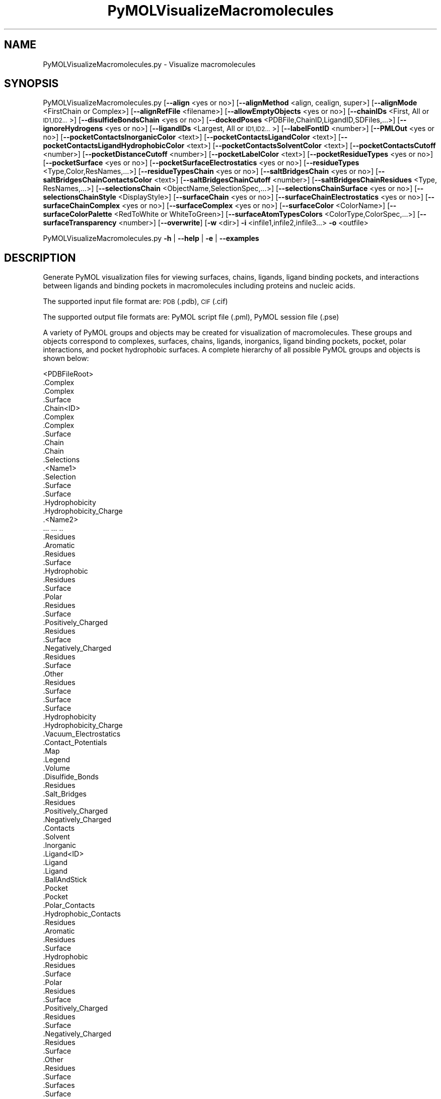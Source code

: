 .\" Automatically generated by Pod::Man 2.28 (Pod::Simple 3.35)
.\"
.\" Standard preamble:
.\" ========================================================================
.de Sp \" Vertical space (when we can't use .PP)
.if t .sp .5v
.if n .sp
..
.de Vb \" Begin verbatim text
.ft CW
.nf
.ne \\$1
..
.de Ve \" End verbatim text
.ft R
.fi
..
.\" Set up some character translations and predefined strings.  \*(-- will
.\" give an unbreakable dash, \*(PI will give pi, \*(L" will give a left
.\" double quote, and \*(R" will give a right double quote.  \*(C+ will
.\" give a nicer C++.  Capital omega is used to do unbreakable dashes and
.\" therefore won't be available.  \*(C` and \*(C' expand to `' in nroff,
.\" nothing in troff, for use with C<>.
.tr \(*W-
.ds C+ C\v'-.1v'\h'-1p'\s-2+\h'-1p'+\s0\v'.1v'\h'-1p'
.ie n \{\
.    ds -- \(*W-
.    ds PI pi
.    if (\n(.H=4u)&(1m=24u) .ds -- \(*W\h'-12u'\(*W\h'-12u'-\" diablo 10 pitch
.    if (\n(.H=4u)&(1m=20u) .ds -- \(*W\h'-12u'\(*W\h'-8u'-\"  diablo 12 pitch
.    ds L" ""
.    ds R" ""
.    ds C` ""
.    ds C' ""
'br\}
.el\{\
.    ds -- \|\(em\|
.    ds PI \(*p
.    ds L" ``
.    ds R" ''
.    ds C`
.    ds C'
'br\}
.\"
.\" Escape single quotes in literal strings from groff's Unicode transform.
.ie \n(.g .ds Aq \(aq
.el       .ds Aq '
.\"
.\" If the F register is turned on, we'll generate index entries on stderr for
.\" titles (.TH), headers (.SH), subsections (.SS), items (.Ip), and index
.\" entries marked with X<> in POD.  Of course, you'll have to process the
.\" output yourself in some meaningful fashion.
.\"
.\" Avoid warning from groff about undefined register 'F'.
.de IX
..
.nr rF 0
.if \n(.g .if rF .nr rF 1
.if (\n(rF:(\n(.g==0)) \{
.    if \nF \{
.        de IX
.        tm Index:\\$1\t\\n%\t"\\$2"
..
.        if !\nF==2 \{
.            nr % 0
.            nr F 2
.        \}
.    \}
.\}
.rr rF
.\"
.\" Accent mark definitions (@(#)ms.acc 1.5 88/02/08 SMI; from UCB 4.2).
.\" Fear.  Run.  Save yourself.  No user-serviceable parts.
.    \" fudge factors for nroff and troff
.if n \{\
.    ds #H 0
.    ds #V .8m
.    ds #F .3m
.    ds #[ \f1
.    ds #] \fP
.\}
.if t \{\
.    ds #H ((1u-(\\\\n(.fu%2u))*.13m)
.    ds #V .6m
.    ds #F 0
.    ds #[ \&
.    ds #] \&
.\}
.    \" simple accents for nroff and troff
.if n \{\
.    ds ' \&
.    ds ` \&
.    ds ^ \&
.    ds , \&
.    ds ~ ~
.    ds /
.\}
.if t \{\
.    ds ' \\k:\h'-(\\n(.wu*8/10-\*(#H)'\'\h"|\\n:u"
.    ds ` \\k:\h'-(\\n(.wu*8/10-\*(#H)'\`\h'|\\n:u'
.    ds ^ \\k:\h'-(\\n(.wu*10/11-\*(#H)'^\h'|\\n:u'
.    ds , \\k:\h'-(\\n(.wu*8/10)',\h'|\\n:u'
.    ds ~ \\k:\h'-(\\n(.wu-\*(#H-.1m)'~\h'|\\n:u'
.    ds / \\k:\h'-(\\n(.wu*8/10-\*(#H)'\z\(sl\h'|\\n:u'
.\}
.    \" troff and (daisy-wheel) nroff accents
.ds : \\k:\h'-(\\n(.wu*8/10-\*(#H+.1m+\*(#F)'\v'-\*(#V'\z.\h'.2m+\*(#F'.\h'|\\n:u'\v'\*(#V'
.ds 8 \h'\*(#H'\(*b\h'-\*(#H'
.ds o \\k:\h'-(\\n(.wu+\w'\(de'u-\*(#H)/2u'\v'-.3n'\*(#[\z\(de\v'.3n'\h'|\\n:u'\*(#]
.ds d- \h'\*(#H'\(pd\h'-\w'~'u'\v'-.25m'\f2\(hy\fP\v'.25m'\h'-\*(#H'
.ds D- D\\k:\h'-\w'D'u'\v'-.11m'\z\(hy\v'.11m'\h'|\\n:u'
.ds th \*(#[\v'.3m'\s+1I\s-1\v'-.3m'\h'-(\w'I'u*2/3)'\s-1o\s+1\*(#]
.ds Th \*(#[\s+2I\s-2\h'-\w'I'u*3/5'\v'-.3m'o\v'.3m'\*(#]
.ds ae a\h'-(\w'a'u*4/10)'e
.ds Ae A\h'-(\w'A'u*4/10)'E
.    \" corrections for vroff
.if v .ds ~ \\k:\h'-(\\n(.wu*9/10-\*(#H)'\s-2\u~\d\s+2\h'|\\n:u'
.if v .ds ^ \\k:\h'-(\\n(.wu*10/11-\*(#H)'\v'-.4m'^\v'.4m'\h'|\\n:u'
.    \" for low resolution devices (crt and lpr)
.if \n(.H>23 .if \n(.V>19 \
\{\
.    ds : e
.    ds 8 ss
.    ds o a
.    ds d- d\h'-1'\(ga
.    ds D- D\h'-1'\(hy
.    ds th \o'bp'
.    ds Th \o'LP'
.    ds ae ae
.    ds Ae AE
.\}
.rm #[ #] #H #V #F C
.\" ========================================================================
.\"
.IX Title "PyMOLVisualizeMacromolecules 1"
.TH PyMOLVisualizeMacromolecules 1 "2022-09-25" "perl v5.22.4" "MayaChemTools"
.\" For nroff, turn off justification.  Always turn off hyphenation; it makes
.\" way too many mistakes in technical documents.
.if n .ad l
.nh
.SH "NAME"
PyMOLVisualizeMacromolecules.py \- Visualize macromolecules
.SH "SYNOPSIS"
.IX Header "SYNOPSIS"
PyMOLVisualizeMacromolecules.py [\fB\-\-align\fR <yes or no>] [\fB\-\-alignMethod\fR <align, cealign, super>]
[\fB\-\-alignMode\fR <FirstChain or Complex>] [\fB\-\-alignRefFile\fR <filename>]
[\fB\-\-allowEmptyObjects\fR <yes or no>] [\fB\-\-chainIDs\fR <First, All or \s-1ID1,ID2...\s0>] [\fB\-\-disulfideBondsChain\fR <yes or no>]
[\fB\-\-dockedPoses\fR <PDBFile,ChainID,LigandID,SDFiles,...>]
[\fB\-\-ignoreHydrogens\fR <yes or no>] [\fB\-\-ligandIDs\fR <Largest, All or \s-1ID1,ID2...\s0>] [\fB\-\-labelFontID\fR <number>]
[\fB\-\-PMLOut\fR <yes or no>] [\fB\-\-pocketContactsInorganicColor\fR <text>]
[\fB\-\-pocketContactsLigandColor\fR <text>] [\fB\-\-pocketContactsLigandHydrophobicColor\fR <text>]
[\fB\-\-pocketContactsSolventColor\fR <text>] [\fB\-\-pocketContactsCutoff\fR <number>]
[\fB\-\-pocketDistanceCutoff\fR <number>] [\fB\-\-pocketLabelColor\fR <text>] [\fB\-\-pocketResidueTypes\fR <yes or no>]
[\fB\-\-pocketSurface\fR <yes or no>] [\fB\-\-pocketSurfaceElectrostatics\fR <yes or no>]
[\fB\-\-residueTypes\fR <Type,Color,ResNames,...>] [\fB\-\-residueTypesChain\fR <yes or no>]
[\fB\-\-saltBridgesChain\fR <yes or no>] [\fB\-\-saltBridgesChainContactsColor\fR <text>]
[\fB\-\-saltBridgesChainCutoff\fR <number>] [\fB\-\-saltBridgesChainResidues\fR <Type, ResNames,...>]
[\fB\-\-selectionsChain\fR <ObjectName,SelectionSpec,...>] [\fB\-\-selectionsChainSurface\fR <yes or no>]
[\fB\-\-selectionsChainStyle\fR <DisplayStyle>] [\fB\-\-surfaceChain\fR <yes or no>] [\fB\-\-surfaceChainElectrostatics\fR <yes or no>]
[\fB\-\-surfaceChainComplex\fR <yes or no>] [\fB\-\-surfaceComplex\fR <yes or no>]
[\fB\-\-surfaceColor\fR <ColorName>] [\fB\-\-surfaceColorPalette\fR <RedToWhite or WhiteToGreen>]
[\fB\-\-surfaceAtomTypesColors\fR <ColorType,ColorSpec,...>]
[\fB\-\-surfaceTransparency\fR <number>] [\fB\-\-overwrite\fR] [\fB\-w\fR <dir>] \fB\-i\fR <infile1,infile2,infile3...> \fB\-o\fR <outfile>
.PP
PyMOLVisualizeMacromolecules.py \fB\-h\fR | \fB\-\-help\fR | \fB\-e\fR | \fB\-\-examples\fR
.SH "DESCRIPTION"
.IX Header "DESCRIPTION"
Generate PyMOL visualization files for viewing surfaces, chains, ligands, ligand
binding pockets, and interactions between ligands and binding pockets in
macromolecules including proteins and nucleic acids.
.PP
The supported input file format are: \s-1PDB \s0(.pdb), \s-1CIF \s0(.cif)
.PP
The supported output file formats are: PyMOL script file (.pml), PyMOL session
file (.pse)
.PP
A variety of PyMOL groups and objects may be  created for visualization of
macromolecules. These groups and objects correspond to complexes, surfaces,
chains, ligands, inorganics, ligand binding pockets, pocket, polar interactions,
and pocket hydrophobic surfaces. A complete hierarchy of all possible PyMOL
groups and objects is shown below:
.PP
.Vb 10
\&    <PDBFileRoot>
\&        .Complex
\&            .Complex
\&            .Surface
\&        .Chain<ID>
\&            .Complex
\&                .Complex
\&                .Surface
\&            .Chain
\&                .Chain
\&                .Selections
\&                    .<Name1>
\&                        .Selection
\&                        .Surface
\&                            .Surface
\&                            .Hydrophobicity
\&                            .Hydrophobicity_Charge
\&                    .<Name2>
\&                        ... ... ..
\&                .Residues
\&                    .Aromatic
\&                        .Residues
\&                        .Surface
\&                    .Hydrophobic
\&                        .Residues
\&                        .Surface
\&                    .Polar
\&                        .Residues
\&                        .Surface
\&                    .Positively_Charged
\&                        .Residues
\&                        .Surface
\&                    .Negatively_Charged
\&                        .Residues
\&                        .Surface
\&                    .Other
\&                        .Residues
\&                        .Surface
\&                .Surface
\&                    .Surface
\&                    .Hydrophobicity
\&                    .Hydrophobicity_Charge
\&                    .Vacuum_Electrostatics
\&                        .Contact_Potentials
\&                        .Map
\&                        .Legend
\&                        .Volume
\&                .Disulfide_Bonds
\&                    .Residues
\&                .Salt_Bridges
\&                    .Residues
\&                        .Positively_Charged
\&                        .Negatively_Charged
\&                    .Contacts
\&            .Solvent
\&            .Inorganic
\&            .Ligand<ID>
\&                .Ligand
\&                    .Ligand
\&                    .BallAndStick
\&                .Pocket
\&                    .Pocket
\&                    .Polar_Contacts
\&                    .Hydrophobic_Contacts
\&                    .Residues
\&                        .Aromatic
\&                            .Residues
\&                            .Surface
\&                        .Hydrophobic
\&                            .Residues
\&                            .Surface
\&                        .Polar
\&                            .Residues
\&                            .Surface
\&                        .Positively_Charged
\&                            .Residues
\&                            .Surface
\&                        .Negatively_Charged
\&                            .Residues
\&                            .Surface
\&                        .Other
\&                            .Residues
\&                            .Surface
\&                    .Surfaces
\&                        .Surface
\&                            .Surface
\&                            .Hydrophobicity
\&                            .Hydrophobicity_Charge
\&                            .Vacuum_Electrostatics
\&                                .Contact_Potentials
\&                                .Map
\&                                .Legend
\&                        .Cavity
\&                            .Surface
\&                            .Hydrophobicity
\&                            .Hydrophobicity_Charge
\&                            .Vacuum_Electrostatics
\&                                .Contact_Potentials
\&                                .Map
\&                                .Legend
\&                .Pocket_Solvent
\&                    .Pocket_Solvent
\&                    .Polar_Contacts
\&                .Pocket_Inorganic
\&                    .Pocket_Inorganic
\&                    .Polar_Contacts
\&            .Ligand<ID>
\&                .Ligand
\&                    ... ... ...
\&                .Pocket
\&                    ... ... ...
\&                .Pocket_Solvent
\&                    ... ... ...
\&                .Pocket_Inorganic
\&                    ... ... ...
\&            .Docked_Poses
\&                .<SDFileID>
\&                    .Poses
\&                    .Pocket
\&                    .Polar_Contacts
\&                    .Hydrophobic_Contacts
\&                .<SDFileID>
\&                    ... ... ...
\&                .<SDFileID>
\&                    ... ... ...
\&        .Chain<ID>
\&            ... ... ...
\&            .Ligand<ID>
\&                ... ... ...
\&            .Ligand<ID>
\&                ... ... ...
\&        .Chain<ID>
\&            ... ... ...
\&    <PDBFileRoot>
\&        .Complex
\&            ... ... ...
\&        .Chain<ID>
\&            ... ... ...
\&            .Ligand<ID>
\&                ... ... ...
\&            .Ligand<ID>
\&                ... ... ...
\&        .Chain<ID>
\&            ... ... ...
.Ve
.PP
The hydrophobic and electrostatic surfaces are not created for complete complex
and chain complex in input file(s) by default. A word to the wise: The creation of
surface objects may slow down loading of \s-1PML\s0 file and generation of \s-1PSE\s0 file, based
on the size of input complexes. The generation of \s-1PSE\s0 file may also fail.
.SH "OPTIONS"
.IX Header "OPTIONS"
.IP "\fB\-a, \-\-align\fR <yes or no>  [default: no]" 4
.IX Item "-a, --align <yes or no> [default: no]"
Align input files to a reference file before visualization.
.IP "\fB\-\-alignMethod\fR <align, cealign, super>  [default: super]" 4
.IX Item "--alignMethod <align, cealign, super> [default: super]"
Alignment methodology to use for aligning input files to a
reference file.
.IP "\fB\-\-alignMode\fR <FirstChain or Complex>  [default: FirstChain]" 4
.IX Item "--alignMode <FirstChain or Complex> [default: FirstChain]"
Portion of input and reference files to use for spatial alignment of
input files against reference file.  Possible values: FirstChain or
Complex.
.Sp
The FirstChain mode allows alignment of the first chain in each input
file to the first chain in the reference file along with moving the rest
of the complex to coordinate space of the reference file. The complete
complex in each input file is aligned to the complete complex in reference
file for the Complex mode.
.IP "\fB\-\-alignRefFile\fR <filename>  [default: FirstInputFile]" 4
.IX Item "--alignRefFile <filename> [default: FirstInputFile]"
Reference input file name. The default is to use the first input file
name specified using '\-i, \-\-infiles' option.
.IP "\fB\-\-allowEmptyObjects\fR <yes or no>  [default: no]" 4
.IX Item "--allowEmptyObjects <yes or no> [default: no]"
Allow creation of empty PyMOL objects corresponding to solvent and
inorganic atom selections across chains and ligands in input file(s). By
default, the empty objects are marked for deletion.
.IP "\fB\-c, \-\-chainIDs\fR <First, All or \s-1ID1,ID2...\s0>  [default: First]" 4
.IX Item "-c, --chainIDs <First, All or ID1,ID2...> [default: First]"
List of chain IDs to use for visualizing macromolecules. Possible values:
First, All, or a comma delimited list of chain IDs. The default is to use the
chain \s-1ID\s0 for the first chain in each input file.
.IP "\fB\-d \-\-disulfideBondsChain\fR <yes or no>  [default: auto]" 4
.IX Item "-d --disulfideBondsChain <yes or no> [default: auto]"
Disulfide bonds for chains. By default, the disulfide bonds group is
automatically created for chains containing amino acids and skipped for
chains only containing nucleic acids.
.IP "\fB\-\-dockedPoses\fR <PDBFile,ChainID,LigandID,SDFiles,...>  [default: none]" 4
.IX Item "--dockedPoses <PDBFile,ChainID,LigandID,SDFiles,...> [default: none]"
\&\s-1PDB\s0 file name, pocket chain \s-1ID,\s0 ligand specification, and \s-1SD\s0 files to use
for creating pockets to visualize docked poses.
.Sp
It's a quartet of comma limited values corresponding to \s-1PDF\s0 file name,
pocket chain \s-1ID,\s0 ligand \s-1ID,\s0 and \s-1SD\s0 files. Multiple \s-1SD\s0 file names are delimited
by space.
.Sp
The supported values for docked poses are shown below:
.Sp
.Vb 4
\&    PDBFile: A valid PDB file name
\&    ChainID: A valid Chain ID
\&    LigandID: A valid Ligand ID or UseSDFile
\&    SDFiles: A space delimited list of SD file names
.Ve
.Sp
All docked pose values must be specified. No default values are assigned.
.Sp
The 'ChainID' and 'LigandID' are used for creating pocket to visualize docked
poses.
.Sp
The 'LigandID' must be a valid ligand \s-1ID\s0 in 'ChainID'. Alternatively, you may use
\&\s-1SD\s0 files by specifying 'UseSDFile' 'to select residues in 'ChainID' for creating
pockets to visualize docked poses.
.IP "\fB\-e, \-\-examples\fR" 4
.IX Item "-e, --examples"
Print examples.
.IP "\fB\-h, \-\-help\fR" 4
.IX Item "-h, --help"
Print this help message.
.IP "\fB\-i, \-\-infiles\fR <infile1,infile2,infile3...>" 4
.IX Item "-i, --infiles <infile1,infile2,infile3...>"
Input file names.
.IP "\fB\-\-ignoreHydrogens\fR <yes or no>  [default: yes]" 4
.IX Item "--ignoreHydrogens <yes or no> [default: yes]"
Ignore hydrogens for ligand, pocket, selection, and residue type views.
.IP "\fB\-l, \-\-ligandIDs\fR <Largest, All or \s-1ID1,ID2...\s0>  [default: Largest]" 4
.IX Item "-l, --ligandIDs <Largest, All or ID1,ID2...> [default: Largest]"
List of ligand IDs present in chains for visualizing macromolecules to
highlight ligand interactions. Possible values: Largest, All, or a comma
delimited list of ligand IDs. The default is to use the largest ligand present
in all or specified chains in each input file.
.Sp
Ligands are identified using organic selection operator available in PyMOL.
It'll also  identify buffer molecules as ligands. The largest ligand contains
the highest number of heavy atoms.
.IP "\fB\-\-labelFontID\fR <number>  [default: 7]" 4
.IX Item "--labelFontID <number> [default: 7]"
Font \s-1ID\s0 for drawing labels. Default: 7 (Sans Bold). Valid values: 5 to 16.
The specified value must be a valid PyMOL font \s-1ID.\s0 No validation is
performed. The complete lists of valid font IDs is available at:
pymolwiki.org/index.php/Label_font_id. Examples: 5 \- Sans;
7 \- Sans Bold; 9 \- Serif; 10 \- Serif Bold.
.IP "\fB\-o, \-\-outfile\fR <outfile>" 4
.IX Item "-o, --outfile <outfile>"
Output file name.
.IP "\fB\-p, \-\-PMLOut\fR <yes or no>  [default: yes]" 4
.IX Item "-p, --PMLOut <yes or no> [default: yes]"
Save \s-1PML\s0 file during generation of \s-1PSE\s0 file.
.IP "\fB\-\-pocketContactsInorganicColor\fR <text>  [default: deepsalmon]" 4
.IX Item "--pocketContactsInorganicColor <text> [default: deepsalmon]"
Color for drawing polar contacts between inorganic and pocket residues.
The specified value must be valid color. No validation is performed.
.IP "\fB\-\-pocketContactsLigandColor\fR <text>  [default: orange]" 4
.IX Item "--pocketContactsLigandColor <text> [default: orange]"
Color for drawing polar contacts between ligand and pocket residues.
The specified value must be valid color. No validation is performed.
.IP "\fB\-\-pocketContactsLigandHydrophobicColor\fR <text>  [default: purpleblue]" 4
.IX Item "--pocketContactsLigandHydrophobicColor <text> [default: purpleblue]"
Color for drawing hydrophobic contacts between ligand and pocket residues.
The specified value must be valid color. No validation is performed. The
hydrophobic contacts are shown between pairs of carbon atoms not
connected to hydrogen bond donor or acceptors atoms as identified
by PyMOL.
.IP "\fB\-\-pocketContactsSolventColor\fR <text>  [default: marine]" 4
.IX Item "--pocketContactsSolventColor <text> [default: marine]"
Color for drawing polar contacts between solvent and pocket residues..
The specified value must be valid color. No validation is performed.
.IP "\fB\-\-pocketContactsCutoff\fR <number>  [default: 4.0]" 4
.IX Item "--pocketContactsCutoff <number> [default: 4.0]"
Distance in Angstroms for identifying polar and hyrdophobic contacts
between atoms in pocket residues and ligands.
.IP "\fB\-\-pocketDistanceCutoff\fR <number>  [default: 5.0]" 4
.IX Item "--pocketDistanceCutoff <number> [default: 5.0]"
Distance in Angstroms for identifying pocket residues around ligands.
.IP "\fB\-\-pocketLabelColor\fR <text>  [default: magenta]" 4
.IX Item "--pocketLabelColor <text> [default: magenta]"
Color for drawing residue or atom level labels for a pocket. The specified
value must be valid color. No validation is performed.
.IP "\fB\-\-pocketResidueTypes\fR <yes or no>  [default: auto]" 4
.IX Item "--pocketResidueTypes <yes or no> [default: auto]"
Pocket residue types. The residue groups are generated using residue types,
colors, and names specified by '\-\-residueTypes' option. It is only valid for
amino acids.  By default, the residue type groups are automatically created
for pockets containing amino acids and skipped for chains only containing
nucleic acids.
.IP "\fB\-\-pocketSurface\fR <yes or no>  [default: auto]" 4
.IX Item "--pocketSurface <yes or no> [default: auto]"
Surfaces around pocket residues colored by hydrophobicity alone and
both hydrophobicity and charge. The hydrophobicity surface is colored
at residue level using Eisenberg hydrophobicity scale for residues and color
gradient specified by '\-\-surfaceColorPalette' option. The  hydrophobicity and
charge surface is colored [ Ref 140 ] at atom level using colors specified for
groups of atoms by '\-\-surfaceAtomTypesColors' option. This scheme allows
simultaneous mapping of hyrophobicity and charge values on the surfaces.
.Sp
The cavity surfaces around ligands are also generated. These surfaces are
colored by hydrophobicity along and both hydrophobicity and charge.
.Sp
This option is only valid for amino acids. By default, both surfaces are
automatically created for pockets containing amino acids and skipped for
pockets containing only nucleic acids.
.IP "\fB\-\-pocketSurfaceElectrostatics\fR <yes or no>  [default: no]" 4
.IX Item "--pocketSurfaceElectrostatics <yes or no> [default: no]"
Vacuum electrostatics contact potential surface around pocket residues.
A word to the wise from PyMOL documentation: The computed protein
contact potentials are only qualitatively useful, due to short cutoffs,
truncation, and lack of solvent \*(L"screening\*(R".
.Sp
The cavity surface around ligands is also generated. This surface is
colored by vacuum electrostatics contact potential.
.Sp
This option is only valid for amino acids. By default, the electrostatics surface
is automatically created for chains containing amino acids and skipped for chains
containing only nucleic acids.
.IP "\fB\-r, \-\-residueTypes\fR <Type,Color,ResNames,...>  [default: auto]" 4
.IX Item "-r, --residueTypes <Type,Color,ResNames,...> [default: auto]"
Residue types, colors, and names to generate for residue groups during
\&'\-\-pocketResidueTypes' and '\-\-residueTypesChain' option. It is only
valid for amino acids.
.Sp
It is a triplet of comma delimited list of amino acid residues type, residues
color, and a space delimited list three letter residue names.
.Sp
The default values for residue type, color, and name triplets  are shown
below:
.Sp
.Vb 5
\&    Aromatic,brightorange,HIS PHE TRP TYR,
\&    Hydrophobic,orange,ALA GLY VAL LEU ILE PRO MET,
\&    Polar,palegreen,ASN GLN SER THR CYS,
\&    Positively_Charged,marine,ARG LYS,
\&    Negatively_Charged,red,ASP GLU
.Ve
.Sp
The color name must be a valid PyMOL name. No validation is performed.
An amino acid name may appear across multiple residue types. All other
residues are grouped under 'Other'.
.IP "\fB\-\-residueTypesChain\fR <yes or no>  [default: auto]" 4
.IX Item "--residueTypesChain <yes or no> [default: auto]"
Chain residue types. The residue groups are generated using residue types,
colors, and names specified by '\-\-residueTypes' option. It is only valid for
amino acids.  By default, the residue type groups are automatically created
for chains containing amino acids and skipped for chains only containing
nucleic acids.
 \-\-saltBridgesChain <yes or no>  [default: auto]
Salt bridges for chains. By default, the salt bridges group is automatically
created for chains containing amino acids and skipped for chains only
containing nucleic acids. The salt bridges correspond to polar contacts
between positively and negatively charges residues in a chain.
.IP "\fB\-\-saltBridgesChainContactsColor\fR <text>  [default: brightorange]" 4
.IX Item "--saltBridgesChainContactsColor <text> [default: brightorange]"
Color for drawing polar contacts between positively and negatively
charged residues involved in salt bridges. The specified value must
be valid color. No validation is performed.
.IP "\fB\-\-saltBridgesChainCutoff\fR <number>  [default: 4.0]" 4
.IX Item "--saltBridgesChainCutoff <number> [default: 4.0]"
Distance in Angstroms for identifying polar contacts between positively
and negatively charged residues involved in salt bridges in a chain.
 \-\-saltBridgesChainResidues <Type, ResNames,...>  [default: auto]
Residue types and names to use for identifying positively and negatively
charged residues involved in salt bridges.
.Sp
It is a pair of comma delimited list of amino acid residue types and a space
delimited list three letter residue names.
.Sp
The default values for residue type and name pairs  are shown below:
.Sp
.Vb 2
\&    Positively_Charged,ARG LYS HIS HSP
\&    Negatively_Charged,ASP GLU
.Ve
.Sp
The residue names must be valid names. No validation is performed.
.IP "\fB\-\-selectionsChain\fR <ObjectName,SelectionSpec,...>  [default: None]" 4
.IX Item "--selectionsChain <ObjectName,SelectionSpec,...> [default: None]"
Custom selections for chains. It is a pairwise list of comma delimited values
corresponding to PyMOL object names and selection specifications.  The
selection specification must be a valid PyMOL specification. No validation is
performed.
.Sp
The PyMOL objects are created for each chain corresponding to the
specified selections. The display style for PyMOL objects is set using
value of '\-\-selectionsChainStyle' option.
.Sp
The specified selection specification is automatically appended to appropriate
chain specification before creating PyMOL objects.
.Sp
For example, the following specification for '\-\-selectionsChain' option will
generate PyMOL objects for chains containing Cysteines and Serines:
.Sp
.Vb 1
\&    Cysteines,resn CYS,Serines,resn SER
.Ve
.IP "\fB\-\-selectionsChainSurface\fR <yes or no>  [default: auto]" 4
.IX Item "--selectionsChainSurface <yes or no> [default: auto]"
Surfaces around individual chain selections colored by hydrophobicity alone
and both hydrophobicity and charge. This option is similar to '\-\-surfaceChain'
options for creating surfaces for chain. Additional details are available in the
documentation section for '\-\-surfaceChain' options.
.IP "\fB\-\-selectionsChainStyle\fR <DisplayStyle>  [default: sticks]" 4
.IX Item "--selectionsChainStyle <DisplayStyle> [default: sticks]"
Display style for PyMOL objects created for '\-\-selectionsChain' option. It
must be a valid PyMOL display style. No validation is performed.
.IP "\fB\-\-surfaceChain\fR <yes or no>  [default: auto]" 4
.IX Item "--surfaceChain <yes or no> [default: auto]"
Surfaces around individual chain colored by hydrophobicity alone and
both hydrophobicity and charge. The hydrophobicity surface is colored
at residue level using Eisenberg hydrophobicity scale for residues and color
gradient specified by '\-\-surfaceColorPalette' option. The  hydrophobicity and
charge surface is colored [ Ref 140 ] at atom level using colors specified for
groups of atoms by '\-\-surfaceAtomTypesColors' option. This scheme allows
simultaneous mapping of hyrophobicity and charge values on the surfaces.
.Sp
This option is only valid for amino acids. By default, both surfaces are
automatically created for chains containing amino acids and skipped for
chains containing only nucleic acids.
.IP "\fB\-\-surfaceChainElectrostatics\fR <yes or no>  [default: no]" 4
.IX Item "--surfaceChainElectrostatics <yes or no> [default: no]"
Vacuum electrostatics contact potential surface and volume around individual
chain. A word to the wise from PyMOL documentation: The computed protein
contact potentials are only qualitatively useful, due to short cutoffs,
truncation, and lack of solvent \*(L"screening\*(R".
.Sp
This option is only valid for amino acids. By default, the electrostatics surface
and volume are automatically created for chains containing amino acids and
skipped for chains containing only nucleic acids.
.IP "\fB\-\-surfaceChainComplex\fR <yes or no>  [default: no]" 4
.IX Item "--surfaceChainComplex <yes or no> [default: no]"
Hydrophobic surface around chain complex. The  surface is colored by
hydrophobicity. It is only valid for amino acids.
.IP "\fB\-\-surfaceComplex\fR <yes or no>  [default: no]" 4
.IX Item "--surfaceComplex <yes or no> [default: no]"
Hydrophobic surface around complete complex. The  surface is colored by
hydrophobicity. It is only valid for amino acids.
.IP "\fB\-\-surfaceAtomTypesColors\fR <ColorType,ColorSpec,...>  [default: auto]" 4
.IX Item "--surfaceAtomTypesColors <ColorType,ColorSpec,...> [default: auto]"
Atom colors for generating surfaces colored by hyrophobicity and charge
around chains and pockets in proteins. It's a pairwise comma delimited list
of atom color type and color specification for goups of atoms.
.Sp
The default values for color types [ Ref 140 ] along wth color specifications
are shown below:
.Sp
.Vb 4
\&    HydrophobicAtomsColor, yellow,
\&    NegativelyChargedAtomsColor, red,
\&    PositivelyChargedAtomsColor, blue,
\&    OtherAtomsColor, gray90
.Ve
.Sp
The color names must be valid PyMOL names.
.Sp
The color values may also be specified as space delimited \s-1RGB\s0 triplets:
.Sp
.Vb 4
\&    HydrophobicAtomsColor, 0.95 0.78 0.0,
\&    NegativelyChargedAtomsColor, 1.0 0.4 0.4,
\&    PositivelyChargedAtomsColor, 0.2 0.5 0.8,
\&    OtherAtomsColor, 0.95 0.95 0.95
.Ve
.IP "\fB\-\-surfaceColor\fR <ColorName>  [default: lightblue]" 4
.IX Item "--surfaceColor <ColorName> [default: lightblue]"
Color name for surfaces around chains and pockets. This color is not used
for surfaces colored by hydrophobicity and charge. The color name must be
a valid PyMOL name.
.IP "\fB\-\-surfaceColorPalette\fR <RedToWhite or WhiteToGreen>  [default: RedToWhite]" 4
.IX Item "--surfaceColorPalette <RedToWhite or WhiteToGreen> [default: RedToWhite]"
Color palette for hydrophobic surfaces around chains and pockets in proteins.
Possible values: RedToWhite or WhiteToGreen from most hydrophobic amino
acid to least hydrophobic. The colors values for amino acids are taken from
color_h script available as part of the Script Library at PyMOL Wiki.
.IP "\fB\-\-surfaceTransparency\fR <number>  [default: 0.25]" 4
.IX Item "--surfaceTransparency <number> [default: 0.25]"
Surface transparency for molecular surfaces.
.IP "\fB\-\-overwrite\fR" 4
.IX Item "--overwrite"
Overwrite existing files.
.IP "\fB\-w, \-\-workingdir\fR <dir>" 4
.IX Item "-w, --workingdir <dir>"
Location of working directory which defaults to the current directory.
.SH "EXAMPLES"
.IX Header "EXAMPLES"
To visualize the first chain, the largest ligand in the first chain, and ligand
binding pockets to highlight ligand interaction with pocket resiudes, solvents
and inorganics, in a \s-1PDB\s0 file, and generate a \s-1PML\s0 file, type:
.PP
.Vb 1
\&    % PyMOLVisualizeMacromolecules.py \-i Sample4.pdb \-o Sample4.pml
.Ve
.PP
To visualize the first chain along with all cysteines and serines, the largest
ligand in the first chain, and ligand binding pockets to highlight ligand
interaction with pocket resiudes, solvents and inorganics, in a \s-1PDB\s0 file,
and generate a \s-1PML\s0 file, type:
.PP
.Vb 2
\&    % PyMOLVisualizeMacromolecules.py \-i Sample4.pdb \-o Sample4.pml
\&      \-\-selectionsChain "Cysteines,resn cys,Serines,resn ser"
.Ve
.PP
To visualize docking poses from a \s-1SD\s0 file in a pocket corresponding to a specific
ligand and a chain, along with visualization of other information, in a \s-1PDB\s0 file,
and generate a \s-1PML\s0 file, type:
.PP
.Vb 3
\&    % PyMOLVisualizeMacromolecules.py \-c All \-l "N3" \-i  SampleMpro6LU7.pdb
\&      \-o  SampleMpro6LU7.pml \-\-dockedPoses "SampleMpro6LU7.pdb,A,N3,
\&      SampleMproDockedPosesTop100.sdf"
.Ve
.PP
To visualize docking poses from a \s-1SD\s0 file in a pocket corresponding to \s-1SD\s0 file
for a chain, along with visualization of other information, in a \s-1PDB\s0 file,
and generate a \s-1PML\s0 file, type:
.PP
.Vb 3
\&    % PyMOLVisualizeMacromolecules.py \-c All \-l "N3" \-i  SampleMpro6LU7.pdb
\&      \-o  SampleMpro6LU7.pml \-\-dockedPoses "SampleMpro6LU7.pdb,A,UseSDFile,
\&      SampleMproDockedPosesTop100.sdf"
.Ve
.PP
To visualize docking poses from multiple SDs file in a pocket corresponding to
a specific ligand and a chain, along with visualization of other information, in a
\&\s-1PDB\s0 file, and generate a \s-1PML\s0 file, type:
.PP
.Vb 3
\&    % PyMOLVisualizeMacromolecules.py \-c All \-l "N3" \-i  SampleMpro6LU7.pdb
\&      \-o  SampleMpro6LU7.pml \-\-dockedPoses "SampleMpro6LU7.pdb,A,N3,
\&      SampleMproDockedPosesTop100.sdf SampleMproDockedPosesDiverse100.sdf"
.Ve
.PP
To visualize all chains, all ligands in all chains, and all ligand binding pockets to
highlight ligand interaction with pocket resiudes, solvents and inorganics, in a
\&\s-1PDB\s0 file, and generate a \s-1PML\s0 file, type:
.PP
.Vb 2
\&    % PyMOLVisualizeMacromolecules.py \-c All \-l All \-i Sample4.pdb \-o
\&      Sample4.pml
.Ve
.PP
To visualize all chains, ligands, and ligand binding pockets along with displaying
all hydrophibic surfaces and chain electrostatic surface, in a \s-1PDB\s0 file, and
generate a \s-1PML\s0 file, type:
.PP
.Vb 3
\&    % PyMOLVisualizeMacromolecules.py \-c All \-l All
\&      \-\-surfaceChainElectrostatics yes \-\-surfaceChainComplex yes
\&      \-\-surfaceComplex yes \-i Sample4.pdb \-o Sample4.pml
.Ve
.PP
To visualize chain E, ligand \s-1ADP\s0 in chain E, and ligand binding pockets to
highlight ligand interaction with pocket resiudes, solvents and inorganics,
in a \s-1PDB\s0 file, and generate a \s-1PML\s0 file, type:
.PP
.Vb 2
\&    % PyMOLVisualizeMacromolecules.py \-c E \-l ADP \-i Sample3.pdb
\&      \-o Sample3.pml
.Ve
.PP
To visualize chain E, ligand \s-1ADP\s0 in chain E, and ligand binding pockets to
highlight ligand interaction with pocket resiudes, solvents and inorganics,
in a \s-1PDB\s0 file, and generate a \s-1PSE\s0 file, type:
.PP
.Vb 2
\&    % PyMOLVisualizeMacromolecules.py \-c E \-l ADP \-i Sample3.pdb
\&      \-o Sample3.pse
.Ve
.PP
To visualize the first chain, the largest ligand in the first chain, and ligand
binding pockets to highlight ligand interaction with pocket resiudes, solvents
and inorganics, in \s-1PDB\s0 files, along with aligning first chain in each input file to
the first chain in first input file, and generate a \s-1PML\s0 file, type:
.PP
.Vb 2
\&    % PyMOLVisualizeMacromolecules.py \-\-align yes \-i
\&      "Sample5.pdb,Sample6.pdb,Sample7.pdb" \-o SampleOut.pml
.Ve
.PP
To visualize all chains, all ligands in all chains, and all ligand binding pockets to
highlight ligand interaction with pocket resiudes, solvents and inorganics, in
\&\s-1PDB\s0 files, along with aligning first chain in each input file to the first chain in
first input file, and generate a \s-1PML\s0 file, type:
.PP
.Vb 2
\&    % PyMOLVisualizeMacromolecules.py \-\-align yes  \-c All \-l All \-i
\&      "Sample5.pdb,Sample6.pdb,Sample7.pdb" \-o SampleOut.pml
.Ve
.PP
To visualize all chains, all ligands in all chains, and all ligand binding pockets to
highlight ligand interaction with pocket resiudes, solvents and inorganics, in
\&\s-1PDB\s0 files, along with aligning first chain in each input file to the first chain in a
specified \s-1PDB\s0 file using a specified alignment method, and generate a \s-1PML\s0
file, type:
.PP
.Vb 3
\&    % PyMOLVisualizeMacromolecules.py \-\-align yes  \-\-alignMode FirstChain
\&      \-\-alignRefFile Sample5.pdb \-\-alignMethod super   \-c All  \-l All \-i
\&      "Sample5.pdb,Sample6.pdb,Sample7.pdb" \-o SampleOut.pml
.Ve
.SH "AUTHOR"
.IX Header "AUTHOR"
Manish Sud(msud@san.rr.com)
.SH "SEE ALSO"
.IX Header "SEE ALSO"
DownloadPDBFiles.pl, PyMOLVisualizeCavities.py,
PyMOLVisualizeCryoEMDensity.py, PyMOLVisualizeElectronDensity.py,
PyMOLVisualizeInterfaces.py, PyMOLVisualizeSurfaceAndBuriedResidues.py
.SH "COPYRIGHT"
.IX Header "COPYRIGHT"
Copyright (C) 2022 Manish Sud. All rights reserved.
.PP
The functionality available in this script is implemented using PyMOL, a
molecular visualization system on an open source foundation originally
developed by Warren DeLano.
.PP
This file is part of MayaChemTools.
.PP
MayaChemTools is free software; you can redistribute it and/or modify it under
the terms of the \s-1GNU\s0 Lesser General Public License as published by the Free
Software Foundation; either version 3 of the License, or (at your option) any
later version.
